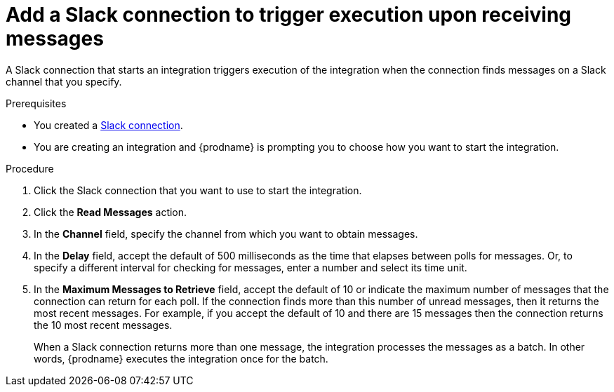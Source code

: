 [id='add-slack-connection-start_{context}']
= Add a Slack connection to trigger execution upon receiving messages

A Slack connection that starts an integration triggers execution of the 
integration when the connection finds messages on a Slack channel that 
you specify. 

.Prerequisites

* You created a <<creating-slack-connections_{context},Slack connection>>. 
* You are creating an integration and {prodname} is prompting you to 
choose how you want to start the integration. 

.Procedure

. Click the Slack connection that you want to use to start the integration. 
. Click the *Read Messages* action.  
. In the *Channel* field, specify the channel from which you want to
obtain messages. 
. In the *Delay* field, accept the default of 500 milliseconds as the time 
that elapses between polls for messages. Or, to specify a different  
interval for checking for messages, enter a number and select its time unit.
. In the *Maximum Messages to Retrieve* field, accept the default of 10 or 
indicate the maximum number of messages that the connection can return for 
each poll. If the connection finds more than this number of unread messages, 
then it returns the most recent messages. For example, if you accept the
default of 10 and there are 15 messages then the connection returns the
10 most recent messages. 
+
When a Slack connection returns more than one message, the integration 
processes the messages as a batch. In other words, {prodname} executes 
the integration once for the batch.
